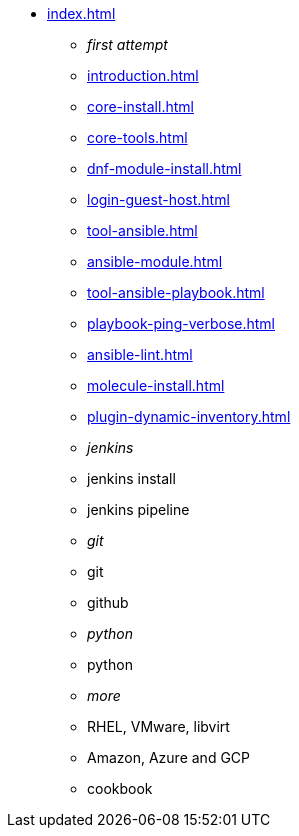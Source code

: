 * xref:index.adoc[]
** _first attempt_
** xref:introduction.adoc[]
** xref:core-install.adoc[]
** xref:core-tools.adoc[]
** xref:dnf-module-install.adoc[]
** xref:login-guest-host.adoc[]
** xref:tool-ansible.adoc[]
** xref:ansible-module.adoc[]
** xref:tool-ansible-playbook.adoc[]
** xref:playbook-ping-verbose.adoc[]
** xref:ansible-lint.adoc[]
** xref:molecule-install.adoc[]
** xref:plugin-dynamic-inventory.adoc[]
** _jenkins_
** jenkins install
** jenkins pipeline
** _git_
** git 
** github
** _python_
** python
** _more_
** RHEL, VMware, libvirt
** Amazon, Azure and GCP
** cookbook


